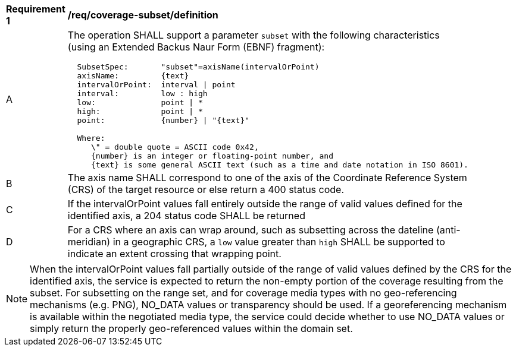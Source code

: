 [[req_coverage_subset-definition]]
[width="90%",cols="2,6a"]
|===
^|*Requirement {counter:req-id}* |*/req/coverage-subset/definition*
^|A |The operation SHALL support a parameter `subset` with the following characteristics (using an Extended Backus Naur Form (EBNF) fragment):

[source,EBNF]
----
  SubsetSpec:       "subset"=axisName(intervalOrPoint)
  axisName:         {text}
  intervalOrPoint:  interval \| point
  interval:         low : high
  low:              point \| *
  high:             point \| *
  point:            {number} \| "{text}"

  Where:
     \" = double quote = ASCII code 0x42,
     {number} is an integer or floating-point number, and
     {text} is some general ASCII text (such as a time and date notation in ISO 8601).
----
^|B |The axis name SHALL correspond to one of the axis of the Coordinate Reference System (CRS) of the target resource or else return a 400 status code.
^|C |If the intervalOrPoint values fall entirely outside the range of valid values defined for the identified axis, a 204 status code SHALL be returned
^|D |For a CRS where an axis can wrap around, such as subsetting across the dateline (anti-meridian) in a geographic CRS, a `low` value greater than `high` SHALL
be supported to indicate an extent crossing that wrapping point.
|===

NOTE: When the intervalOrPoint values fall partially outside of the range of valid values defined by the CRS for the identified axis,
the service is expected to return the non-empty portion of the coverage resulting from the subset.
For subsetting on the range set, and for coverage media types with no geo-referencing mechanisms (e.g. PNG), NO_DATA values or transparency should be used.
If a georeferencing mechanism is available within the negotiated media type, the service could decide whether to use NO_DATA values
or simply return the properly geo-referenced values within the domain set.

